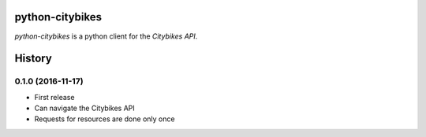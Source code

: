 python-citybikes
================
`python-citybikes` is a python client for the `Citybikes API`.

.. _Citybikes API: https://api.citybik.es


History
=======
0.1.0 (2016-11-17)
------------------
* First release
* Can navigate the Citybikes API
* Requests for resources are done only once


